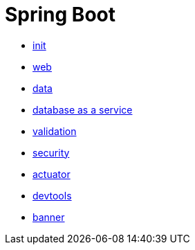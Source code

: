 = Spring Boot 

- link:init.adoc[init]
- link:web.adoc[web]
- link:data.adoc[data]
- link:data-rest.adoc[database as a service]
- link:validation.adoc[validation]
- link:security.adoc[security]
- link:actuator.adoc[actuator]
- link:devtools.adoc[devtools]
- link:banner.adoc[banner]
